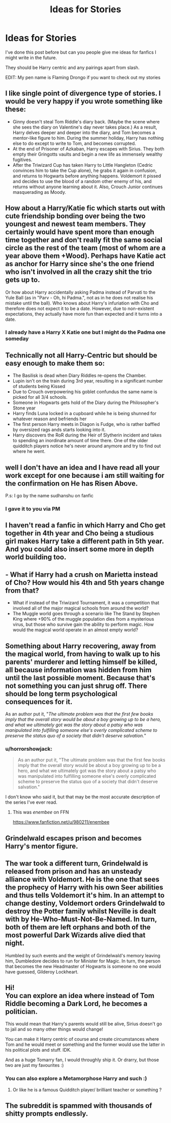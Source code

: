 #+TITLE: Ideas for Stories

* Ideas for Stories
:PROPERTIES:
:Author: MrMagmaplayz
:Score: 7
:DateUnix: 1598949981.0
:DateShort: 2020-Sep-01
:FlairText: Discussion
:END:
I've done this post before but can you people give me ideas for fanfics I might write in the future.

They should be Harry centric and any pairings apart from slash.

EDIT: My pen name is Flaming Drongo if you want to check out my stories


** I like single point of divergence type of stories. I would be very happy if you wrote something like these:

- Ginny doesn't steal Tom Riddle's diary back. (Maybe the scene where she sees the diary on Valentine's day never takes place.) As a result, Harry delves deeper and deeper into the diary, and Tom becomes a mentor-like figure to him. During the summer holiday, Harry has nothing else to do except to write to Tom, and becomes corrupted.
- At the end of Prisoner of Azkaban, Harry escapes with Sirius. They both empty their Gringotts vaults and begin a new life as immensely wealthy fugitives.
- After the Triwizard Cup has taken Harry to Little Hangleton (Cedric convinces him to take the Cup alone), he grabs it again in confusion, and returns to Hogwarts before anything happens. Voldemort it pissed and decides to use the blood of a random other enemy of his, and returns without anyone learning about it. Also, Crouch Junior continues masquerading as Moody.
:PROPERTIES:
:Author: Gavin_Magnus
:Score: 7
:DateUnix: 1598951386.0
:DateShort: 2020-Sep-01
:END:


** How about a Harry/Katie fic which starts out with cute friendship bonding over being the two youngest and newest team members. They certainly would have spent more than enough time together and don't really fit the same social circle as the rest of the team (most of whom are a year above them +Wood). Perhaps have Katie act as anchor for Harry since she's the one friend who isn't involved in all the crazy shit the trio gets up to.

Or how about Harry accidentally asking Padma instead of Parvati to the Yule Ball (as in "Parv - Oh, hi Padma.", not as in he does not realise his mistake until the ball). Who knows about Harry's infuriation with Cho and therefore does not expect it to be a date. However, due to non-existent expectations, they actually have more fun than expected and it turns into a date.
:PROPERTIES:
:Author: Hellstrike
:Score: 3
:DateUnix: 1598958119.0
:DateShort: 2020-Sep-01
:END:

*** I already have a Harry X Katie one but I might do the Padma one someday
:PROPERTIES:
:Author: MrMagmaplayz
:Score: 1
:DateUnix: 1598958479.0
:DateShort: 2020-Sep-01
:END:


** Technically not all Harry-Centric but should be easy enough to make them so:

- The Basilisk is dead when Diary Riddles re-opens the Chamber.
- Lupin isn't on the train during 3rd year, resulting in a significant number of students being Kissed
- Due to Crouch overpowering his goblet confundus the same name is picked for all 3/4 schools.
- Someone in Hogwarts gets hold of the Diary during the Philosopher's Stone year
- Harry finds Luna locked in a cupboard while he is being shunned for whatever reason and befriends her
- The first person Harry meets in Diagon is Fudge, who is rather baffled by oversized rags ands starts looking into it.
- Harry discovers the RoR during the Heir of Slytherin incident and takes to spending an inordinate amount of time there. One of the older quidditch players notice he's never around anymore and try to find out where he went.
:PROPERTIES:
:Author: Vinroke
:Score: 3
:DateUnix: 1598980837.0
:DateShort: 2020-Sep-01
:END:


** well I don't have an idea and I have read all your work except for one because i am still waiting for the confirmation on He has Risen Above.

P.s: I go by the name sudhanshu on fanfic
:PROPERTIES:
:Author: prince_devitt___
:Score: 2
:DateUnix: 1598960831.0
:DateShort: 2020-Sep-01
:END:

*** I gave it to you via PM
:PROPERTIES:
:Author: MrMagmaplayz
:Score: 1
:DateUnix: 1598963211.0
:DateShort: 2020-Sep-01
:END:


** I haven't read a fanfic in which Harry and Cho get together in 4th year and Cho being a studious girl makes Harry take a different path in 5th year. And you could also insert some more in depth world building too.
:PROPERTIES:
:Author: VeryAnonymousIndian
:Score: 2
:DateUnix: 1598961876.0
:DateShort: 2020-Sep-01
:END:


** - What if Harry had a crush on Marietta instead of Cho? How would his 4th and 5th years change from that?
- What if instead of the Triwizard Tournament, it was a competition that involved all of the major magical schools from around the world?
- The Muggle world goes through a scenario like The Stand by Stephen King where +90% of the muggle population dies from a mysterious virus, but those who survive gain the ability to perform magic. How would the magical world operate in an almost empty world?
:PROPERTIES:
:Author: gorgonfish
:Score: 2
:DateUnix: 1598976571.0
:DateShort: 2020-Sep-01
:END:


** Something about Harry recovering, away from the magical world, from having to walk up to his parents' murderer and letting himself be killed, all because information was hidden from him until the last possible moment. Because that's not something you can just shrug off. There should be long term psychological consequences for it.

As an author put it, "/The ultimate problem was that the first few books imply that the overall story would be about a boy growing up to be a hero, and what we ultimately got was the story about a patsy who was manipulated into fulfilling someone else's overly complicated scheme to preserve the status quo of a society that didn't deserve salvation./"
:PROPERTIES:
:Author: rohan62442
:Score: 2
:DateUnix: 1598989779.0
:DateShort: 2020-Sep-02
:END:

*** u/horrorshowjack:
#+begin_quote
  As an author put it, "The ultimate problem was that the first few books imply that the overall story would be about a boy growing up to be a hero, and what we ultimately got was the story about a patsy who was manipulated into fulfilling someone else's overly complicated scheme to preserve the status quo of a society that didn't deserve salvation."
#+end_quote

I don't know who said it, but that may be the most accurate description of the series I've ever read.
:PROPERTIES:
:Author: horrorshowjack
:Score: 2
:DateUnix: 1598993657.0
:DateShort: 2020-Sep-02
:END:

**** This was /enembee/ on FFN

[[https://www.fanfiction.net/u/980211/enembee]]
:PROPERTIES:
:Author: rohan62442
:Score: 2
:DateUnix: 1599026149.0
:DateShort: 2020-Sep-02
:END:


** Grindelwald escapes prison and becomes Harry's mentor figure.
:PROPERTIES:
:Author: maxart2001
:Score: 1
:DateUnix: 1598979015.0
:DateShort: 2020-Sep-01
:END:


** The war took a different turn, Grindelwald is released from prison and has an unsteady alliance with Voldemort. He is the one that sees the prophecy of Harry with his own Seer abilities and thus tells Voldemort it's him. In an attempt to change destiny, Voldemort orders Grindelwald to destroy the Potter family whilst Neville is dealt with by He-Who-Must-Not-Be-Named. In turn, both of them are left orphans and both of the most powerful Dark Wizards alive died that night.

Humbled by such events and the weight of Grindelwald's memory leaving him, Dumbledore decides to run for Minister for Magic. In turn, the person that becomes the new Headmaster of Hogwarts is someone no one would have guessed, Gilderoy Lockheart.
:PROPERTIES:
:Author: TheismIsUnstoppable
:Score: 1
:DateUnix: 1599301205.0
:DateShort: 2020-Sep-05
:END:


** Hi!\\
You can explore an idea where instead of Tom Riddle becoming a Dark Lord, he becomes a politician.

This would mean that Harry's parents would still be alive, Sirius doesn't go to jail and so many other things would change!

You can make it Harry centric of course and create circumstances where Tom and he would meet or something and the former would use the latter in his political plots and stuff. IDK.

And as a huge Tomarry fan, I would throughly ship it. Or drarry, but those two are just my favourites :)
:PROPERTIES:
:Author: 888athenablack888
:Score: 1
:DateUnix: 1598964512.0
:DateShort: 2020-Sep-01
:END:

*** You can also explore a Metamorphose Harry and such :)
:PROPERTIES:
:Author: 888athenablack888
:Score: 0
:DateUnix: 1598966804.0
:DateShort: 2020-Sep-01
:END:

**** Or like he is a famous Quidditch player/ brilliant teacher or something ?
:PROPERTIES:
:Author: 888athenablack888
:Score: 0
:DateUnix: 1598967386.0
:DateShort: 2020-Sep-01
:END:


** The subreddit is spammed with thousands of shitty prompts endlessly.
:PROPERTIES:
:Author: herO_wraith
:Score: -1
:DateUnix: 1598963335.0
:DateShort: 2020-Sep-01
:END:
